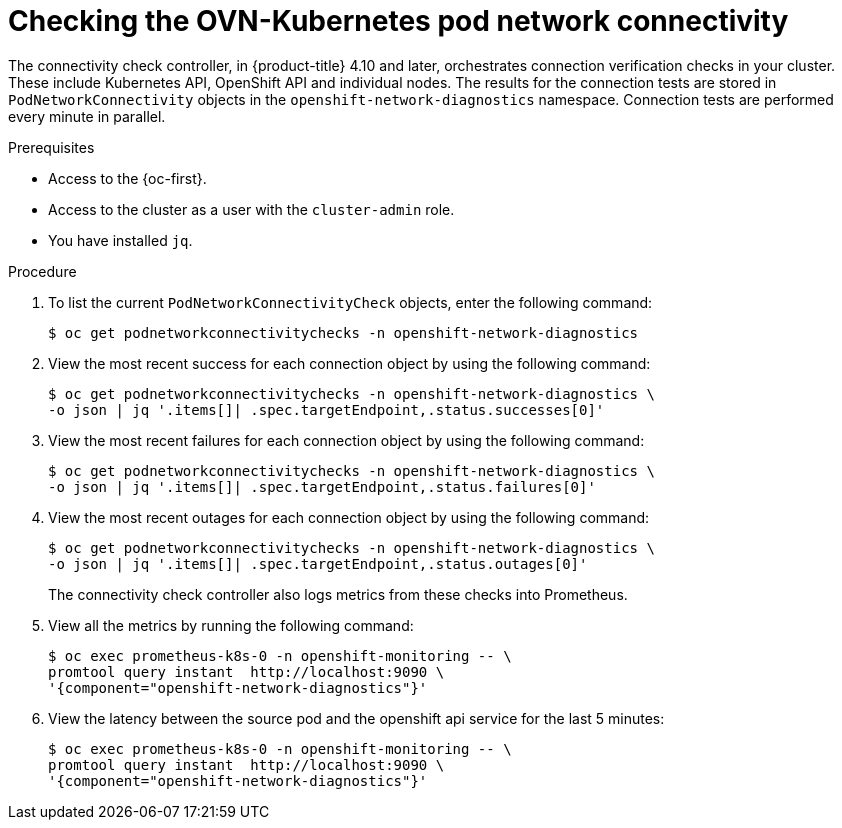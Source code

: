 // Module included in the following assemblies:
//
// * networking/ovn_kubernetes_network_provider/ovn-kubernetes-troubleshooting-sources.adoc

:_content-type: PROCEDURE
[id="nw-ovn-kubernetes-pod-connectivity-checks_{context}"]
= Checking the OVN-Kubernetes pod network connectivity

The connectivity check controller, in {product-title} 4.10 and later, orchestrates connection verification checks in your cluster. These include Kubernetes API, OpenShift API and individual nodes. The results for the connection tests are stored in `PodNetworkConnectivity` objects in the `openshift-network-diagnostics` namespace. Connection tests are performed every minute in parallel.

.Prerequisites

* Access to the {oc-first}.
* Access to the cluster as a user with the `cluster-admin` role.
* You have installed `jq`.

.Procedure

. To list the current `PodNetworkConnectivityCheck` objects, enter the following command:
+
[source,terminal]
----
$ oc get podnetworkconnectivitychecks -n openshift-network-diagnostics
----

. View the most recent success for each connection object by using the following command:
+
[source,terminal]
----
$ oc get podnetworkconnectivitychecks -n openshift-network-diagnostics \
-o json | jq '.items[]| .spec.targetEndpoint,.status.successes[0]'
----

. View the most recent failures for each connection object by using the following command:
+
[source,terminal]
----
$ oc get podnetworkconnectivitychecks -n openshift-network-diagnostics \
-o json | jq '.items[]| .spec.targetEndpoint,.status.failures[0]'
----

. View the most recent outages for each connection object by using the following command:
+
[source,terminal]
----
$ oc get podnetworkconnectivitychecks -n openshift-network-diagnostics \
-o json | jq '.items[]| .spec.targetEndpoint,.status.outages[0]'
----
+
The connectivity check controller also logs metrics from these checks into Prometheus.

. View all the metrics by running the following command:
+
[source,terminal]
----
$ oc exec prometheus-k8s-0 -n openshift-monitoring -- \
promtool query instant  http://localhost:9090 \
'{component="openshift-network-diagnostics"}'
----

. View the latency between the source pod and the openshift api service for the last 5 minutes:
+
[source,terminal]
----
$ oc exec prometheus-k8s-0 -n openshift-monitoring -- \
promtool query instant  http://localhost:9090 \
'{component="openshift-network-diagnostics"}'
----




